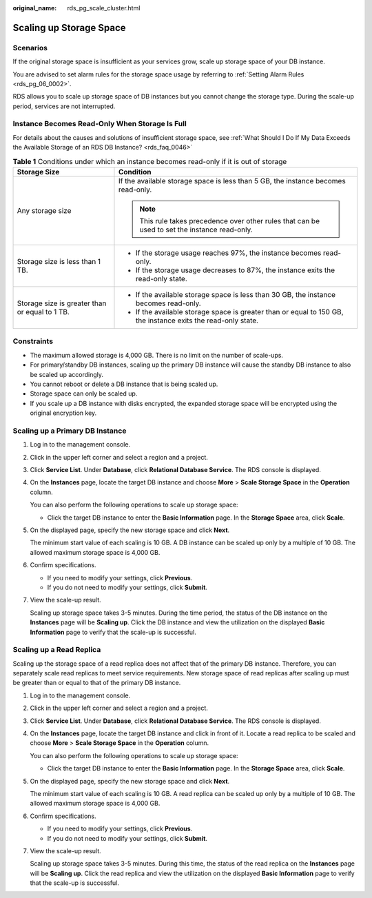 :original_name: rds_pg_scale_cluster.html

.. _rds_pg_scale_cluster:

Scaling up Storage Space
========================

Scenarios
---------

If the original storage space is insufficient as your services grow, scale up storage space of your DB instance.

You are advised to set alarm rules for the storage space usage by referring to :ref:`Setting Alarm Rules <rds_pg_06_0002>`.

RDS allows you to scale up storage space of DB instances but you cannot change the storage type. During the scale-up period, services are not interrupted.

Instance Becomes Read-Only When Storage Is Full
-----------------------------------------------

For details about the causes and solutions of insufficient storage space, see :ref:`What Should I Do If My Data Exceeds the Available Storage of an RDS DB Instance? <rds_faq_0046>`

.. table:: **Table 1** Conditions under which an instance becomes read-only if it is out of storage

   +------------------------------------------------+---------------------------------------------------------------------------------------------------------------+
   | Storage Size                                   | Condition                                                                                                     |
   +================================================+===============================================================================================================+
   | Any storage size                               | If the available storage space is less than 5 GB, the instance becomes read-only.                             |
   |                                                |                                                                                                               |
   |                                                | .. note::                                                                                                     |
   |                                                |                                                                                                               |
   |                                                |    This rule takes precedence over other rules that can be used to set the instance read-only.                |
   +------------------------------------------------+---------------------------------------------------------------------------------------------------------------+
   | Storage size is less than 1 TB.                | -  If the storage usage reaches 97%, the instance becomes read-only.                                          |
   |                                                | -  If the storage usage decreases to 87%, the instance exits the read-only state.                             |
   +------------------------------------------------+---------------------------------------------------------------------------------------------------------------+
   | Storage size is greater than or equal to 1 TB. | -  If the available storage space is less than 30 GB, the instance becomes read-only.                         |
   |                                                | -  If the available storage space is greater than or equal to 150 GB, the instance exits the read-only state. |
   +------------------------------------------------+---------------------------------------------------------------------------------------------------------------+

Constraints
-----------

-  The maximum allowed storage is 4,000 GB. There is no limit on the number of scale-ups.
-  For primary/standby DB instances, scaling up the primary DB instance will cause the standby DB instance to also be scaled up accordingly.
-  You cannot reboot or delete a DB instance that is being scaled up.
-  Storage space can only be scaled up.
-  If you scale up a DB instance with disks encrypted, the expanded storage space will be encrypted using the original encryption key.

Scaling up a Primary DB Instance
--------------------------------

#. Log in to the management console.

#. Click |image1| in the upper left corner and select a region and a project.

#. Click **Service List**. Under **Database**, click **Relational Database Service**. The RDS console is displayed.

#. On the **Instances** page, locate the target DB instance and choose **More** > **Scale Storage Space** in the **Operation** column.

   You can also perform the following operations to scale up storage space:

   -  Click the target DB instance to enter the **Basic Information** page. In the **Storage Space** area, click **Scale**.

#. On the displayed page, specify the new storage space and click **Next**.

   The minimum start value of each scaling is 10 GB. A DB instance can be scaled up only by a multiple of 10 GB. The allowed maximum storage space is 4,000 GB.

#. Confirm specifications.

   -  If you need to modify your settings, click **Previous**.
   -  If you do not need to modify your settings, click **Submit**.

#. View the scale-up result.

   Scaling up storage space takes 3-5 minutes. During the time period, the status of the DB instance on the **Instances** page will be **Scaling up**. Click the DB instance and view the utilization on the displayed **Basic Information** page to verify that the scale-up is successful.

Scaling up a Read Replica
-------------------------

Scaling up the storage space of a read replica does not affect that of the primary DB instance. Therefore, you can separately scale read replicas to meet service requirements. New storage space of read replicas after scaling up must be greater than or equal to that of the primary DB instance.

#. Log in to the management console.

#. Click |image2| in the upper left corner and select a region and a project.

#. Click **Service List**. Under **Database**, click **Relational Database Service**. The RDS console is displayed.

#. On the **Instances** page, locate the target DB instance and click |image3| in front of it. Locate a read replica to be scaled and choose **More** > **Scale Storage Space** in the **Operation** column.

   You can also perform the following operations to scale up storage space:

   -  Click the target DB instance to enter the **Basic Information** page. In the **Storage Space** area, click **Scale**.

#. On the displayed page, specify the new storage space and click **Next**.

   The minimum start value of each scaling is 10 GB. A read replica can be scaled up only by a multiple of 10 GB. The allowed maximum storage space is 4,000 GB.

#. Confirm specifications.

   -  If you need to modify your settings, click **Previous**.
   -  If you do not need to modify your settings, click **Submit**.

#. View the scale-up result.

   Scaling up storage space takes 3-5 minutes. During this time, the status of the read replica on the **Instances** page will be **Scaling up**. Click the read replica and view the utilization on the displayed **Basic Information** page to verify that the scale-up is successful.

.. |image1| image:: /_static/images/en-us_image_0000001191211679.png
.. |image2| image:: /_static/images/en-us_image_0000001191211679.png
.. |image3| image:: /_static/images/en-us_image_0000001191131369.png

